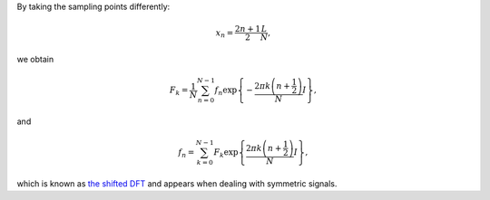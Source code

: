 By taking the sampling points differently:

.. math::

    x_n
    =
    \frac{
        2 n
        +
        1
    }{
        2
    }
    \frac{
        L
    }{
        N
    },

we obtain

.. math::

    F_k
    =
    \frac{1}{N}
    \sum_{n = 0}^{N - 1}
    f_n
    \exp
    \left\{
        -
        \frac{
            2 \pi k \left( n + \frac{1}{2} \right)
        }{
            N
        }
        I
    \right\},

and

.. math::

    f_n
    =
    \sum_{k = 0}^{N - 1}
    F_k
    \exp
    \left\{
        \frac{
            2 \pi k \left( n + \frac{1}{2} \right)
        }{
            N
        }
        I
    \right\},

which is known as `the shifted DFT <https://en.wikipedia.org/wiki/Discrete_Fourier_transform#Generalized_DFT_(shifted_and_non-linear_phase)>`_ and appears when dealing with symmetric signals.

